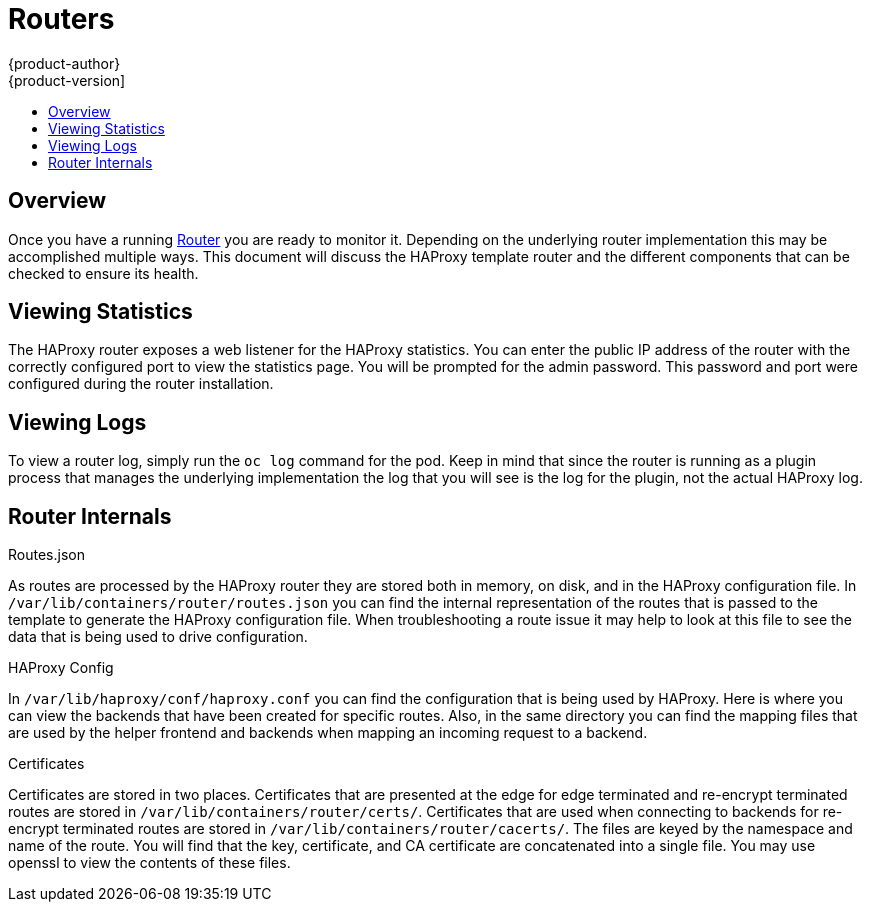 = Routers
{product-author}
{product-version]
:data-uri:
:icons:
:experimental:
:toc: macro
:toc-title:

toc::[]

== Overview
Once you have a running link:../architecture/core_objects/routing.html[Router] you are ready
to monitor it.  Depending on the underlying router implementation this may be accomplished
multiple ways.  This document will discuss the HAProxy template router and the different
components that can be checked to ensure its health.

== Viewing Statistics
The HAProxy router exposes a web listener for the HAProxy statistics.  You can enter the public
IP address of the router with the correctly configured port to view the statistics page.  You 
will be prompted for the admin password.  This password and port were configured during the
router installation.

== Viewing Logs
To view a router log, simply run the `oc log` command for the pod.  Keep in mind that since
the router is running as a plugin process that manages the underlying implementation the log
that you will see is the log for the plugin, not the actual HAProxy log.  

== Router Internals
.Routes.json

As routes are processed by the HAProxy router they are stored both in memory, on disk, and in
the HAProxy configuration file.  In `/var/lib/containers/router/routes.json` you can find the
internal representation of the routes that is passed to the template to generate the HAProxy
configuration file.  When troubleshooting a route issue it may help to look at this file to
see the data that is being used to drive configuration.

.HAProxy Config

In `/var/lib/haproxy/conf/haproxy.conf` you can find the configuration that is being used
by HAProxy.  Here is where you can view the backends that have been created for specific routes.
Also, in the same directory you can find the mapping files that are used by the helper 
frontend and backends when mapping an incoming request to a backend.

.Certificates

Certificates are stored in two places. Certificates that are presented at the edge for edge
terminated and re-encrypt terminated routes are stored in `/var/lib/containers/router/certs/`.
Certificates that are used when connecting to backends for re-encrypt terminated routes are
stored in `/var/lib/containers/router/cacerts/`.  The files are keyed by the namespace and
name of the route.  You will find that the key, certificate, and CA certificate are 
concatenated into a single file.  You may use openssl to view the contents of these files.


